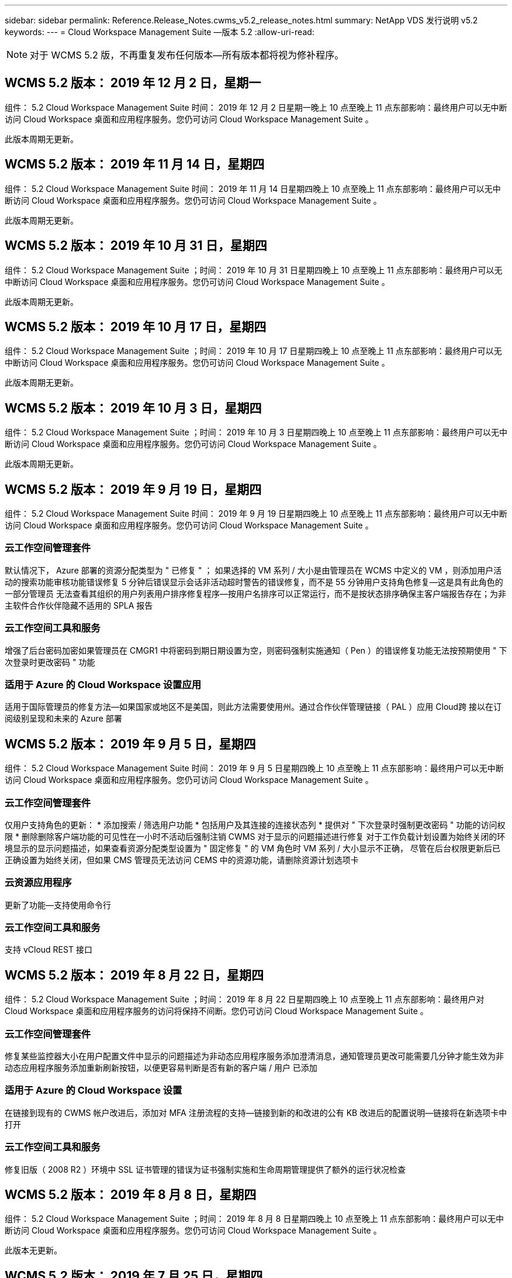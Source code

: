 ---
sidebar: sidebar 
permalink: Reference.Release_Notes.cwms_v5.2_release_notes.html 
summary: NetApp VDS 发行说明 v5.2 
keywords:  
---
= Cloud Workspace Management Suite —版本 5.2
:allow-uri-read: 



NOTE: 对于 WCMS 5.2 版，不再重复发布任何版本—所有版本都将视为修补程序。



== WCMS 5.2 版本： 2019 年 12 月 2 日，星期一

组件： 5.2 Cloud Workspace Management Suite 时间： 2019 年 12 月 2 日星期一晚上 10 点至晚上 11 点东部影响：最终用户可以无中断访问 Cloud Workspace 桌面和应用程序服务。您仍可访问 Cloud Workspace Management Suite 。

此版本周期无更新。



== WCMS 5.2 版本： 2019 年 11 月 14 日，星期四

组件： 5.2 Cloud Workspace Management Suite 时间： 2019 年 11 月 14 日星期四晚上 10 点至晚上 11 点东部影响：最终用户可以无中断访问 Cloud Workspace 桌面和应用程序服务。您仍可访问 Cloud Workspace Management Suite 。

此版本周期无更新。



== WCMS 5.2 版本： 2019 年 10 月 31 日，星期四

组件： 5.2 Cloud Workspace Management Suite ；时间： 2019 年 10 月 31 日星期四晚上 10 点至晚上 11 点东部影响：最终用户可以无中断访问 Cloud Workspace 桌面和应用程序服务。您仍可访问 Cloud Workspace Management Suite 。

此版本周期无更新。



== WCMS 5.2 版本： 2019 年 10 月 17 日，星期四

组件： 5.2 Cloud Workspace Management Suite ；时间： 2019 年 10 月 17 日星期四晚上 10 点至晚上 11 点东部影响：最终用户可以无中断访问 Cloud Workspace 桌面和应用程序服务。您仍可访问 Cloud Workspace Management Suite 。

此版本周期无更新。



== WCMS 5.2 版本： 2019 年 10 月 3 日，星期四

组件： 5.2 Cloud Workspace Management Suite ；时间： 2019 年 10 月 3 日星期四晚上 10 点至晚上 11 点东部影响：最终用户可以无中断访问 Cloud Workspace 桌面和应用程序服务。您仍可访问 Cloud Workspace Management Suite 。

此版本周期无更新。



== WCMS 5.2 版本： 2019 年 9 月 19 日，星期四

组件： 5.2 Cloud Workspace Management Suite 时间： 2019 年 9 月 19 日星期四晚上 10 点至晚上 11 点东部影响：最终用户可以无中断访问 Cloud Workspace 桌面和应用程序服务。您仍可访问 Cloud Workspace Management Suite 。



=== 云工作空间管理套件

默认情况下， Azure 部署的资源分配类型为 " 已修复 " ； 如果选择的 VM 系列 / 大小是由管理员在 WCMS 中定义的 VM ，则添加用户活动的搜索功能审核功能错误修复 5 分钟后错误显示会话非活动超时警告的错误修复，而不是 55 分钟用户支持角色修复—这是具有此角色的一部分管理员 无法查看其组织的用户列表用户排序修复程序—按用户名排序可以正常运行，而不是按状态排序确保主客户端报告存在；为非主软件合作伙伴隐藏不适用的 SPLA 报告



=== 云工作空间工具和服务

增强了后台密码加密如果管理员在 CMGR1 中将密码到期日期设置为空，则密码强制实施通知（ Pen ）的错误修复功能无法按预期使用 " 下次登录时更改密码 " 功能



=== 适用于 Azure 的 Cloud Workspace 设置应用

适用于国际管理员的修复方法—如果国家或地区不是美国，则此方法需要使用州。通过合作伙伴管理链接（ PAL ）应用 Cloud跨 接以在订阅级别呈现和未来的 Azure 部署



== WCMS 5.2 版本： 2019 年 9 月 5 日，星期四

组件： 5.2 Cloud Workspace Management Suite 时间： 2019 年 9 月 5 日星期四晚上 10 点至晚上 11 点东部影响：最终用户可以无中断访问 Cloud Workspace 桌面和应用程序服务。您仍可访问 Cloud Workspace Management Suite 。



=== 云工作空间管理套件

仅用户支持角色的更新： * 添加搜索 / 筛选用户功能 * 包括用户及其连接的连接状态列 * 提供对 " 下次登录时强制更改密码 " 功能的访问权限 * 删除删除客户端功能的可见性在一小时不活动后强制注销 CWMS 对于显示的问题描述进行修复 对于工作负载计划设置为始终关闭的环境显示的显示问题描述，如果查看资源分配类型设置为 " 固定修复 " 的 VM 角色时 VM 系列 / 大小显示不正确， 尽管在后台权限更新后已正确设置为始终关闭，但如果 CMS 管理员无法访问 CEMS 中的资源功能，请删除资源计划选项卡



=== 云资源应用程序

更新了功能—支持使用命令行



=== 云工作空间工具和服务

支持 vCloud REST 接口



== WCMS 5.2 版本： 2019 年 8 月 22 日，星期四

组件： 5.2 Cloud Workspace Management Suite ；时间： 2019 年 8 月 22 日星期四晚上 10 点至晚上 11 点东部影响：最终用户对 Cloud Workspace 桌面和应用程序服务的访问将保持不间断。您仍可访问 Cloud Workspace Management Suite 。



=== 云工作空间管理套件

修复某些监控器大小在用户配置文件中显示的问题描述为非动态应用程序服务添加澄清消息，通知管理员更改可能需要几分钟才能生效为非动态应用程序服务添加重新刷新按钮，以便更容易判断是否有新的客户端 / 用户 已添加



=== 适用于 Azure 的 Cloud Workspace 设置

在链接到现有的 CWMS 帐户改进后，添加对 MFA 注册流程的支持—链接到新的和改进的公有 KB 改进后的配置说明—链接将在新选项卡中打开



=== 云工作空间工具和服务

修复旧版（ 2008 R2 ）环境中 SSL 证书管理的错误为证书强制实施和生命周期管理提供了额外的运行状况检查



== WCMS 5.2 版本： 2019 年 8 月 8 日，星期四

组件： 5.2 Cloud Workspace Management Suite ；时间： 2019 年 8 月 8 日星期四晚上 10 点至晚上 11 点东部影响：最终用户可以无中断访问 Cloud Workspace 桌面和应用程序服务。您仍可访问 Cloud Workspace Management Suite 。

此版本无更新。



== WCMS 5.2 版本： 2019 年 7 月 25 日，星期四

组件： 5.2 Cloud Workspace Management Suite ；时间： 2019 年 7 月 25 日星期四晚上 10 点至晚上 11 点东部影响：最终用户可以无中断访问 Cloud Workspace 桌面和应用程序服务。您仍可访问 Cloud Workspace Management Suite 。



=== 5.2 CWA" 设置 "

显示一条消息 " 配置后 " ，指示 CWA" 设置用户访问 Cloud跳 线公有知识库，他们可以在该知识库中查看后续步骤以及如何优化部署改进了在注册过程中对美国以外国家 / 地区的处理方式。添加了一个字段来确认新创建的 的密码 在 CWA 设置过程中登录在不需要 RDS 许可证的情况下删除 SPLA 许可部分



=== 5.2 云工作空间管理套件

改进了在单个服务器部署中对 CCMS 管理员的 HTML5 连接处理错误修复了重新启动用户处理（以前失败时）的情形 导致出现 "Internal Server Error" 消息 Remove SPLA licensing section under circumstances where RDS licenses will not be required include Automatic SSL certificate handling and Automatic SMTP to the Provising Wizard in CWMS



=== 5.2 Cloud Workspace 工具和服务

当 VDI 用户在将其虚拟机设置为关闭时注销虚拟机时，请关闭此 VM Azure Backup 增强功能—将 TSD1 服务器还原为虚拟机时， 还原为 TS VM ，而不是另一个 TSD VM 以 Steam内联 方式准备 Azure VM for Azure Backup ，以提高后端处理速度和安全性



=== 5.2 REST API

改进了服务器信息的处理方式，从而加快了按需唤醒服务器的加载速度



== WCMS 5.2 版本： 2019 年 7 月 11 日，星期四

组件： 5.2 Cloud Workspace Management Suite ；时间： 2019 年 7 月 11 日星期四晚上 10 点至晚上 11 点东部影响：最终用户可以无中断访问 Cloud Workspace 桌面和应用程序服务。您仍可访问 Cloud Workspace Management Suite 。



=== 5.2 Cloud Workspace 工具和服务

持续后台安全增强持续增强自动生成证书的稳定性增强最低特权方法改进—调整使用权限较少 / 受通用锁定影响较小的帐户以执行夜间重新启动 Azure 部署的集成备份改进 GCP 部署的集成备份改进错误修复 如果服务器已经进行了正确的过程增强，可以根据需要手动管理证书，则不再需要重新启动服务器以应用资源调整



== WCMS 5.2 版本： 2019 年 6 月 20 日，星期四

组件： 5.2 Cloud Workspace Management Suite ；时间： 2019 年 6 月 20 日星期四晚上 10 点至晚上 11 点东部影响：最终用户可以无中断访问 Cloud Workspace 桌面和应用程序服务。您仍可访问 Cloud Workspace Management Suite 。



=== 5.2 云工作空间管理套件

改进了通过 CRA 流程导入到 CEMS 中的用户的处理方式在工作空间模块的服务器部分中正确显示存储，以显示一组在 WCMS Web 界面底部进行了年度更新的场景



=== 5.2 Cloud Workspace 工具和服务

增强的自动化证书自动化功能



=== 5.2 REST API

显示更正—再次打开实时扩展功能允许为高级用户角色（ VDI 用户）创建默认备份计划时，显示先前在实时扩展功能中输入的正确值。



== WCMS 5.2 版本： 2019 年 6 月 6 日，星期四

组件： 5.2 Cloud Workspace Management Suite ；时间： 2019 年 6 月 6 日星期四晚上 10 点至晚上 11 点东部影响：最终用户可以无中断访问 Cloud Workspace 桌面和应用程序服务。您仍可访问 Cloud Workspace Management Suite 。



=== 5.2 Cloud Workspace 工具和服务

改进了对平台通知的多封电子邮件的处理错误修复了工作负载计划未正确关闭服务器的部分情形错误修复了从 Azure Backup 还原服务器未还原正确存储类型与的部分情形默认存储类型



=== 5.2 CWA" 设置 "

在 CWA 设置过程中持续增强的安全性改进了子网和网关设置的自动处理改进了注册过程中在后台处理用户帐户的过程，其中包括在用户在 CWA 设置过程中保留超过 1 小时时刷新令牌的过程



== WCMS 5.2 版本： 2019 年 5 月 23 日，星期四

组件： 5.2 Cloud Workspace Management Suite ；时间： 2019 年 5 月 23 日星期四晚上 10 点至晚上 11 点东部影响：最终用户可以无中断访问 Cloud Workspace 桌面和应用程序服务。您仍可访问 Cloud Workspace Management Suite 。



=== 5.2 云工作空间管理套件

改进了 " 工作空间 " 模块中 AVD 选项卡中的链接错误修复，适用于以下情形：单击数据中心模块中指向工作空间的链接不会将您转至该工作空间错误修复：更新主管理员的联系信息将删除其 指定为主管理员



== WCMS 5.2 版本： 2019 年 5 月 9 日，星期四

组件： 5.2 Cloud Workspace Management Suite ；时间： 2019 年 5 月 9 日星期四晚上 10 点至晚上 11 点东部影响：最终用户可以无中断访问 Cloud Workspace 桌面和应用程序服务。您仍可访问 Cloud Workspace Management Suite 。



=== 5.2 Cloud Workspace 工具和服务

改进了包含数百到数千个 VM 的部署的可扩展性



== WCMS 5.2 版本： 2019 年 4 月 25 日，星期四

组件： 5.2 Cloud Workspace Management Suite ；时间： 2019 年 4 月 25 日星期四晚上 10 点至晚上 11 点东部影响：最终用户可以无中断访问 Cloud Workspace 桌面和应用程序服务。您仍可访问 Cloud Workspace Management Suite 。



=== 5.2 云工作空间管理套件

接口改进—如果 Azure 或 GCP 中的服务器未启用备份，请从服务器的备份部分中删除大小列



=== 5.2 Cloud Workspace 工具和服务

错误修复：资源更改完成后，更改 RDP 和 / 或 HTML5 网关服务器的资源无法使其恢复联机的情形



=== 5.2 REST API

改进了初始 MFA 配置的处理方式，无论何种情形



=== 5.2 CWA" 设置 "

支持现有的 WCMs 帐户，支持间接 CSP 正确配置并简化现有合作伙伴的流程 Azure Active Directory 域服务的额外验证—如果选择了 Azure Active Directory 域服务，但该服务已到位，则会显示错误



== WCMS 5.2 版本： 2019 年 4 月 11 日，星期四

组件： 5.2 Cloud Workspace Management Suite ；时间： 2019 年 4 月 11 日星期四晚上 10 点至晚上 11 点东部影响：最终用户可以无中断访问 Cloud Workspace 桌面和应用程序服务。您仍可访问 Cloud Workspace Management Suite 。



=== 5.2 云工作空间管理套件

配置收集的错误修复—使用未显示桌面图标的应用程序保存配置收集将不再显示错误，错误修复—解决从问题描述启动已停止的平台服务器时由于没有合作伙伴而显示错误的问题 已附加代码



=== 5.2 Cloud Workspace 工具和服务

在 vCloud 部署中删除服务器的稳定性增强—如果在一个 vApp 中发现多个 FMS ， 仅删除虚拟机而不是删除 vApp 添加不在基础架构服务器上安装通配符证书的选项 AzureAD 中克隆 TSD 服务器的改进服务器资源报告—处理具有多个 IP 地址的服务器如果列出，则对部分情形进行错误修复 在 Azure Classic 中尝试使用前缀克隆 VM 时，服务器备份不会加载以供审核错误修复（所有新部署和最新部署均使用 AzureRM ） Server 2008 R2 服务器资源报告中未正确报告 DNS 错误的错误修复错误修复在虚拟机管理程序（而不是 AD ）中删除虚拟机时未发送公司资源报告的错误修复 并且，在虚拟机管理程序本身中找不到 Azure 备份（仅在 AzureRM 部署中）



=== 5.2 CWA" 设置 "

添加一种方法以验证所选配置到的区域是否可用 Azure Active Directory 域服务添加其他检查以解决部分场景中的 DNS 超时问题删除 B2S 作为 CMGR1 部署的目标，因为它会减慢部署过程的速度



== WCMS 5.2 版本： 2019 年 3 月 28 日，星期四

组件： 5.2 Cloud Workspace Management Suite ；时间： 2019 年 3 月 28 日星期四晚上 10 点至晚上 11 点东部影响：最终用户可以无中断访问 Cloud Workspace 桌面和应用程序服务。您仍可访问 Cloud Workspace Management Suite 。



=== 5.2 云工作空间管理套件

将 Azure Virtual Desktop 部分添加到 CWMS 界面允许 CEMS 管理员在 " 设置 "->" 标识 " 下设置公司标识更新自定义应用程序目录中的应用程序时添加外部 ID 要求



=== 5.2 Cloud Workspace 工具和服务

进一步简化和改进适用于 Azure 的云工作空间（ CWA） 部署流程不再需要高级存储帐户在 Azure RM 部署中创建具有高级存储的 VM 解决了应用程序使用情况跟踪报告未捕获使用情况数据的部分情形下的问题描述解决方案 更新 HTML5 门户服务器上的证书可能会导致错误的问题描述，因为 HTML5 门户服务器许可已更新密码到期通知的错误修复使用 Azure Active Directory 域服务时不更新密码调整了密码到期通知写入日志文件的位置



=== 5.2 REST API

在数据中心模块中启动 / 停止平台服务器（非客户服务器）的错误修复



=== 5.2 CWA" 设置 "

改进了部署期间的 FTP 角色设置改进了确保管理员每次访问 CWA 设置过程时都能看到最新版本的机制改进了对部署期间超时元素的处理在部署中错误标记为使用 Azure AD 的情况下修复了错误



== WCMS 5.2 次要版本： 2019 年 3 月 14 日，星期四

组件： 5.2 Cloud Workspace Management Suite ；时间： 2019 年 3 月 14 日星期四晚上 10 点至晚上 11 点东部影响：最终用户可以无中断访问 Cloud Workspace 桌面和应用程序服务。您仍可访问 Cloud Workspace Management Suite 。



=== 5.2 云工作空间管理套件

将 " 应用程序监控 " 功能的名称更改为 " 应用程序使用情况跟踪 " 应用修复程序，修复程序刷新对脚本化事件的搜索不会重新使用选定的开始 / 结束日期默认文件审核以日期筛选器设置为当前日期前一天开始， 简化返回的数据量 Azure 集成备份的错误修复在部分情形下，将备份还原到服务器的功能无法按预期运行解决了更新属于应用程序服务的客户端时出现的应用程序错误提示



=== 5.2 REST API

Azure 安全保护—添加 Azure AD 用户时，请确保其电子邮件地址尚未添加到帐户中。错误修复—为客户端添加应用程序并同时创建组时， 按预期将用户添加到组在禁用对 RDSH 服务器的访问时添加验证步骤，以确保在服务器重新启动后仍可应用此步骤在将应用程序添加到受影响的组时， CWA" 工作流自动化的常规改进 " 错误修复部分情形 该组的其他用户



=== 5.2 CWA" 设置 "

在部署过程中为订阅列表添加一个刷新选项将旧版已降级的 MobileDrive 服务的部署标志自动设置为 False Azure 中的其他自动化保护和检查



== WCMS 5.2 次要版本： 2019 年 2 月 28 日，星期四

组件： 5.2 Cloud Workspace Management Suite ；时间： 2019 年 2 月 28 日星期四晚上 10 点至晚上 11 点东部影响：最终用户可以无中断访问 Cloud Workspace 桌面和应用程序服务。您仍可访问 Cloud Workspace Management Suite 。



=== 5.2 云工作空间管理套件

提高了对在 CEMS 界面中取消为用户选择 "VDI User" 复选框时会发生什么情况（删除 VDI 用户的服务器）以及在不希望删除服务器后端对时间戳处理的改进时如何继续显示的清晰性和确认消息



=== 5.2 Cloud Workspace 工具和服务

更新了 Azure 域服务中许可证服务器名称的设置后台改进了用户在登录到云工作空间后可以更改自己密码的过程更新了原生 2FA 以反映启用了罕见设置时为 2FA 修复的 Cloud跨 接图像错误



=== 5.2 CWA" 设置 "

CWA" 设置向导中的其他帮助 / 支持内容向 CWA" 设置向导添加协议条款和定价改进了检测订阅配额和权限的机制简化了基于 Azure Active Directory 域服务的部署在后台改进了存储帐户名称格式 FTP 服务器的错误修复 设置



== WCMS 5.2 次要版本： 2019 年 2 月 14 日，星期四

组件： 5.2 Cloud Workspace Management Suite ；时间： 2019 年 2 月 14 日星期四晚上 10 点至晚上 11 点东部影响：最终用户可以无中断访问 Cloud Workspace 桌面和应用程序服务。您仍可访问 Cloud Workspace Management Suite 。



=== 5.2 云工作空间管理套件

提高用户管理操作的性能启用了其他日志记录以显示谁请求在数据中心任务历史记录中更改组。解决标准应用程序目录中应用程序未显示在部分情形中的问题描述使用动态解决应用程序服务中的问题描述 配置如果两个同名应用程序从 CWMS 5.1 界面删除 SDDC 创建向导 * 如果您运行的是 5.1 上的 SDDC ，并且您希望配置新的 SDDC ， 请联系 support@cloudjumper.com 以计划升级到 CWMS 5.2 ，更正在 CWMS 的 API 用户创建屏幕中出现的拼写错误



=== 5.2 Cloud Workspace 工具和服务

在基于 vCloud 的 SDDC 中，如果基于 vCloud 的 SDDC 中的连接到期，请重新登录到虚拟机管理程序，并增加等待服务器启动时的默认超时值。改进了 Cloud跳 线管理访问的限制



=== 5.2 REST API

在通过 CEMS 5.1 界面配置新 SDDC 时，显示的消息将为 " 只有在使用 WCMS 5.2 版时才支持创建新数据中心 " 。



=== 5.2 CWA" 设置 "

改进了自动错误处理功能



== WCMS 5.2 次要版本： 2019 年 1 月 31 日，星期四

组件： 5.2 Cloud Workspace Management Suite ；时间： 2019 年 1 月 31 日星期四晚上 10 点至晚上 11 点东部影响：最终用户可以无中断访问 Cloud Workspace 桌面和应用程序服务。您仍可访问 Cloud Workspace Management Suite 。



=== 5.2 云工作空间管理套件

将 Cloud Workspace 客户端服务器的连接信息添加到 Cloud Workspace 客户端的概述部分在 CCMS 帐户设置中添加一个可编辑字段，用于输入 Azure AD 租户 ID 在新 Azure 部署中使用最新版本的 Microsoft 标准存储改进了 Azure 集成， 要求 Azure 部署中的集成备份至少保留 1 天改进应用程序服务部署动态配置中的处理方式将服务器存储资源的清点日期添加到 " 服务器 " 模块的该部分显示应用程序是在配置时配置给用户的 用户的状态仍为待定云工作空间如果用户是 VDI 用户，则在用户页面上显示 VDI 服务器如果服务器是为 VDI 用户提供的， 在 " 服务器 " 页面上显示用户解决问题描述在某些情况下，如果用户的用户名具有打开的服务板任务，则从 远程访问虚拟机失败



=== 5.2 Cloud Workspace 工具和服务

改进了用户全天登录时实时扩展的处理方式添加了未来按需唤醒的自动化前提条件改进添加了未来工作负载计划的自动化前提条件改进解决了使用适用于 VDI 服务器的 Windows 10 无法在 Azure Active 中正确启用远程注册表服务的问题描述问题 目录域服务部署解决了在 Azure Active Directory 域服务部署中使用适用于 VDI 服务器的 Windows 10 未正确为本地远程桌面用户组设置安全组的问题描述修改 PCI 合规性设置功能，使其在未启用时不执行任何操作，而不是强制执行 默认配置设置可在工作负载计划中解决问题描述，以便在计划关闭服务器时注销并启用了按需唤醒的用户可以关闭服务器。修复在 ProfitBricks 公有云中克隆服务器时的错误修复克隆服务器检查的错误 在 VDI 用户方案中，服务器名称的服务器前缀不会重复添加在每晚报告中检查是否存在未使用有效配置收集的缓存客户代码改进了在虚拟机管理程序中不存在虚拟机管理程序且 CWAgent 需要更新时处理异常的方式解决问题描述 通过密码到期通知重置密码以正确强制实施密码历史记录



=== CWA" 设置 "

实施选项以自动配置 SMTP 设置为位置列表添加验证选项以检查订阅是否具有足够的配额和权限以在选定 Azure 区域中创建 VM 添加了功能，可在结束时删除不需要的 CloudWorkspace 和其他具有管理权限的服务帐户 Azure 中的配置过程通知手动上传 DNS 证书的用户已通过验证解决了在某些情况下 ThinPrint 安装不按预期安装的问题描述问题



== WCMS 5.2 次要版本： 2019 年 1 月 17 日，星期四

组件： 5.2 Cloud Workspace Management Suite ；时间： 2019 年 1 月 17 日星期四晚上 10 点至晚上 11 点东部影响：最终用户可以无中断访问 Cloud Workspace 桌面和应用程序服务。您仍可访问 Cloud Workspace Management Suite 。



=== 5.2 云工作空间管理套件

现在，工作负载计划界面会将问题描述显示为第一列，并将计划名称更改为自定义计划错误修复用于在 Azure 部署中显示平台服务器备份的错误修复适用于最终用户自行管理应用程序服务的使用情形组织不会使用的情形 已设置任何 Cloud Workspace 服务



=== 5.2 Cloud Workspace 工具和服务

添加了对 PCI v3 合规性安全性增强功能的支持：新的 CWMS 部署将使用本地管理员而不是用于运行 CWAgent 进程的域管理员。支持 AzureRM 部署中的 Windows Server 2019 * 注意： Microsoft 在此版本中不支持 Microsoft Office ，但改进了按需唤醒用户的处理方式—如果其组织计划关闭 VM ，但具有按需唤醒功能的用户仍在积极工作， 克隆 VM 时，请勿关闭组织的 VM 稳定性提高功能—从克隆的 VM 中新创建的 VM 中删除 Connection Broker 等角色。改进了 ThinPrint 许可证服务器角色的安装过程改进了 AzureRM 模板处理方式—根据虚拟机运行的硬件返回 Azure 中 VM 可用的所有模板， 不仅租户 Azure 区域提供的模板改进了 vSphere 部署的自动化测试，还包括在每晚电子邮件报告中检查是否安装了 ThinPrint 许可证服务器。在有限的部分情形下，实时扩展的错误修复在某些情形下克隆服务器的错误修复 vCloud 部署 AzureRM 部署中 VM 名称前缀的错误修复在 Google Cloud Platform 中使用自定义计算机大小时报告错误错误修复对启用了 ThinPrint 功能的报告用户的错误修复从 AzureRM 中提供的模板列表中排除了中文版的 Windows



=== CWA" 设置 "

修复不接受满足所需最少字符数的密码的情形在 CSP 的租户选择过程中将 ID 列更改为客户域更新为简化信用卡输入的注册过程



== WCMS 5.2 次要版本： 2018 年 12 月 20 日，星期四

组件： 5.2 Cloud Workspace Management Suite 时间： 2018 年 12 月 20 日星期四晚上 10 点至晚上 11 点东部影响：最终用户可以无中断访问 Cloud Workspace 桌面和应用程序服务。您仍可访问 Cloud Workspace Management Suite 。



=== 5.2 云工作空间设置

增加了一项 FTP DNS 注册功能，用于在部署单服务器时进行注册，并在部署过程中选择了自动 SSL 自动填充 Azure AD 信息。（租户 ID ，客户端 ID ，密钥）到后端表中，自动安装过程现在将安装 ThinPrint 许可证服务器 11 ，而不是 10



=== 5.2 CWA" 设置 "

修复注册过程完成后将管理员重定向到登录页面的问题描述



== WCMS 5.2 次要版本： 2018 年 12 月 6 日，星期四

组件： 5.2 Cloud Workspace Management Suite 时间： 2018 年 12 月 6 日星期四晚上 10 点至晚上 11 点东部影响：最终用户可以无中断访问 Cloud Workspace 桌面和应用程序服务。您仍可访问 Cloud Workspace Management Suite 。



=== 5.2 云工作空间工具和服务

支持使用 Win10 操作系统创建服务器提高从虚拟机管理程序加载虚拟机时的速度在 Azure 中创建服务器时返回正确的可用存储类型将每日报告日志记录添加到控制平面的后端，避免出现临时驱动器可能在 Azure 中自动扩展的情况 为未来选择配置模板时显示服务器操作系统的更改奠定基础。错误修复：在 GCP 中不自动扩展驱动器错误修复：使用 Azure Active Directory 域服务时的部署自动化如果配置了多个管理器服务器， 请注意每晚报告中的错误公有云（ Azure ， GCP ）自动测试的错误修复 VMware 部署中的备份错误修复用于确定通过 HyperV 部署创建的新虚拟机上的磁盘空间错误修复用于在 AD 根 OU 为空时收集服务器数据的错误修复在基于配置不当的虚拟机管理程序克隆服务器时提高稳定性



=== 5.2 REST API

在公有云化部署中启用对计算机系列的支持允许为 SDDC 禁用默认资源分配将 DataCollectedDateUTC 添加到服务器的存储详细信息添加计算资源值的功能添加获取详细用户连接状态的新方法在 CMS 中显示错误 删除具有管理员权限的用户时，对于已启用数据的应用程序服务，使用驱动器映射的 Fixed 问题描述并不总是显示 Fixed 问题描述正在通过 CWA Fixed 问题描述导入的客户端和 / 或用户。创建新用户并将应用程序分配到后，此 CWA Fixed 将更新此客户端和 / 或用户 如果是所有用户组，则新用户不会收到应用程序快捷方式。



== WCMS 5.2 次要版本： 2018 年 11 月 1 日，星期四

组件： 5.2 Cloud Workspace Management Suite 时间： 2018 年 11 月 1 日星期四晚上 10 点至晚上 11 点东部影响：最终用户可以无中断访问 Cloud Workspace 桌面和应用程序服务。您仍可访问 Cloud Workspace Management Suite 。



=== 5.2 云工作空间管理套件

集成备份的错误修复 CRA 部署中特定用例的错误修复



=== 5.2 Cloud Workspace 工具和服务

启用在创建服务器时返回 Azure arm 部署中可用的存储类型支持多站点 Active Directory 拓扑使用 TestVDCTools 修复使用 Azure Active Directory 域服务时使用问题描述在 AD 根 OU 为空时修复夜间电子邮件报告的错误



=== 5.2 REST API

支持在 Azure Active Directory 域服务时解除用户锁定。注意：请注意，由于复制，可能会有长达 20 分钟的延迟。



== WCMS 5.2 次要版本： 2018 年 10 月 18 日，星期四

组件： 5.2 Cloud Workspace Management Suite ；时间： 2018 年 10 月 18 日星期四晚上 10 点至晚上 11 点东部影响：最终用户可以无中断访问 Cloud Workspace 桌面和应用程序服务。您仍可访问 Cloud Workspace Management Suite 。



=== 5.2 云工作空间管理套件

在数据中心向导中， 启用通配符证书验证常规后台改进和错误修复在应用程序表中添加搜索功能改进了应用程序表中的排序在数据中心配置过程中添加完成 DNS 注册的详细信息包括动态 API 调用响应中的所有子合作伙伴用户和组 应用程序服务修复了在特定实例中租户无法保持迁移模式的错误添加额外已启动的服务器， 每个服务器的共享用户数和每个服务器的最大共享用户数实时扩展详细信息在通过新的数据中心向导进行配置时，将 DNS 验证添加到通配符证书测试中



=== 5.2 云工作空间工具和服务

启用一个选项以返回按 VM 系列分组的所有 VM 大小返回虚拟机管理程序中提供的所有 VM 大小计算应用程序服务用户时修复资源分配为 CMGR1 的自动资源更新启用选项包括通配符证书状态 DataCenterResources Report 启用未来 DNS 增强功能错误修复 修复了 GCP 部署中的驱动器自动扩展问题



=== 5.2 REST API

列出客户端 / 用户时的性能改进支持新的实时扩展功能—配置特 PoweredOnServer ， SharedUsersPerServer 和 MaxSharedUsersPerServer API 现在支持在创建新平台部署时验证通配符证书域可通过新的 API 方法获取所有合作伙伴客户端的用户活动数据

已知问题描述：使用 " 活动用户 " 或 " 用户计数 " 动态分配方法在 Azure 臂部署中估算资源池规模时， " 每台服务器计算的资源 " 摘要错误地将计算机大小显示为基本 A 系列类型，而不是正确的标准 D 系列类型。



== WCMS 5.2 次要版本： 2018 年 9 月 27 日，星期四

组件： 5.2 Cloud Workspace Management Suite ；时间： 2018 年 9 月 27 日星期四晚上 10 点至晚上 11 点东部影响：最终用户可以无中断访问 Cloud Workspace 桌面和应用程序服务。您仍可访问 Cloud Workspace Management Suite 。



=== 5.2 云工作空间管理套件

简化配置收集 VM 在缓存中的显示修复管理应用程序服务时的显示问题



=== 5.2 Cloud Workspace 工具和服务

针对最终用户 MFA 更新 API 与 Azure RM 最新更新测试相结合的模糊用例的错误修复，该测试使用最新的 API 将高级用户术语替换为 VDI 用户更新电子邮件报告，以便为服务器添加额外的 CPU 和 RAM 更新地址报告来自—而不是来自 dcnotifications@independenceit.com 的 dcnotfications@cloudjumper.com 消息允许通过实时扩展来定义每个服务器的用户以及其他 VM 在启动停止的 SDDC/ 部署增强功能时保持启用状态—禁止具有多个 SDDC/ 部署的合作伙伴从一个连接到 另一项稳定性提升—在自动化无法返回用户计数的情况下，请勿对资源计数进行任何更改



== WCMS 5.2 次要版本： 2018 年 9 月 6 日，星期四

组件： 5.2 Cloud Workspace Management Suite ；时间： 2018 年 9 月 6 日星期四晚上 10 点至晚上 11 点东部影响：最终用户可以无中断访问 Cloud Workspace 桌面和应用程序服务。您仍可访问 Cloud Workspace Management Suite 。



=== 5.2 云工作空间管理套件

添加了在自定义应用程序目录中搜索子合作伙伴的功能修复了一个错误，在数据中心模块中刷新屏幕会导致错误提示删除有关最大文件夹名称大小的限制并使浏览文件夹更容易确保资源在 VM 上计数 从不低于指定的最小 CPU 和 RAM 值将高级用户术语重新短语给 VDI 用户修复了一个错误，在该错误中，尽管后端过程成功完成了改进后的服务器名称显示在数据中心创建向导中修复了帐户到期未显示已保存的到期日期，但仍显示了一个通用错误 在 WCMS 中



=== 5.2 Cloud Workspace 工具和服务

修复了 MFA 中的一个错误，即选择电子邮件的用户有时未收到代码允许为用户计数资源分配类型输入额外的 CPU 和 RAM 修复了一个错误，即自动化引擎未在固定的时间问题描述上为所有计算机类型供电有时会使用发生原因 克隆服务器以错误地自动执行先前手动在 FTP 服务器上安装的通配符证书。添加了一个在更新通配符证书后清除旧证书的过程，用于解析问题描述，在使用启用了数据的应用程序服务时， X ：驱动器不会始终映射到最终用户。



== WCMS 5.2 全面上市版本： 2018 年 8 月 10 日，星期四

组件： 5.2 Cloud Workspace Management Suite ；时间： 2018 年 8 月 10 日星期四晚上 10 点东部影响：最终用户可以无中断访问 Cloud Workspace 桌面和应用程序服务。您仍可访问 Cloud Workspace Management Suite 。



=== 5.2 云工作空间管理套件

释放 Web 界面组件以启用上述概述中的功能



=== 5.2 Cloud Workspace 工具和服务

释放后端工具以启用上述概述中的功能



=== 5.2 REST API

 Release API to production to enable the features found in the overview above